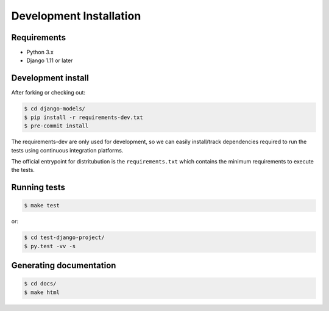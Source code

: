 Development Installation
========================

Requirements
------------

- Python 3.x
- Django 1.11 or later


Development install
-------------------

After forking or checking out:

.. code-block:: bash

    $ cd django-models/
    $ pip install -r requirements-dev.txt
    $ pre-commit install

The requirements-dev are only used for development, so we can easily
install/track dependencies required to run the tests using continuous
integration platforms.

The official entrypoint for distritubution is the ``requirements.txt`` which
contains the minimum requirements to execute the tests.


Running tests
-------------

.. code-block:: bash

    $ make test

or:

.. code-block:: bash

    $ cd test-django-project/
    $ py.test -vv -s

Generating documentation
------------------------

.. code-block:: bash

    $ cd docs/
    $ make html
